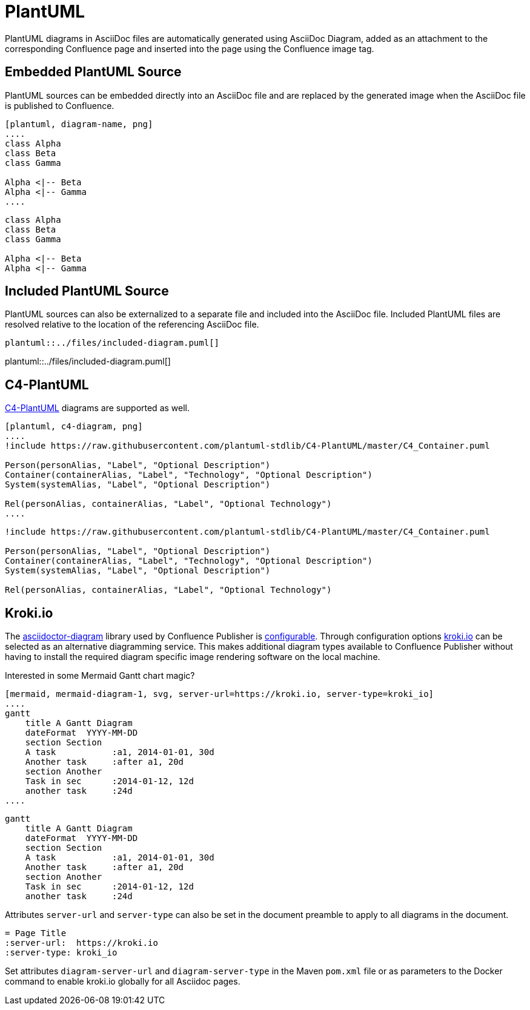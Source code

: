 = PlantUML

PlantUML diagrams in AsciiDoc files are automatically generated using AsciiDoc Diagram, added as an attachment to the
corresponding Confluence page and inserted into the page using the Confluence image tag.


== Embedded PlantUML Source

PlantUML sources can be embedded directly into an AsciiDoc file and are replaced by the generated image when the
AsciiDoc file is published to Confluence.

----
[plantuml, diagram-name, png]
....
class Alpha
class Beta
class Gamma

Alpha <|-- Beta
Alpha <|-- Gamma
....
----

[plantuml, embedded-diagram, png]
....
class Alpha
class Beta
class Gamma

Alpha <|-- Beta
Alpha <|-- Gamma
....


== Included PlantUML Source

PlantUML sources can also be externalized to a separate file and included into the AsciiDoc file. Included PlantUML
files are resolved relative to the location of the referencing AsciiDoc file.

[listing]
....
plantuml::../files/included-diagram.puml[]
....

plantuml::../files/included-diagram.puml[]

== C4-PlantUML

https://github.com/plantuml-stdlib/C4-PlantUML[C4-PlantUML] diagrams are supported as well.

----
[plantuml, c4-diagram, png]
....
!include https://raw.githubusercontent.com/plantuml-stdlib/C4-PlantUML/master/C4_Container.puml

Person(personAlias, "Label", "Optional Description")
Container(containerAlias, "Label", "Technology", "Optional Description")
System(systemAlias, "Label", "Optional Description")

Rel(personAlias, containerAlias, "Label", "Optional Technology")
....
----


[plantuml, c4-diagram, png]
....
!include https://raw.githubusercontent.com/plantuml-stdlib/C4-PlantUML/master/C4_Container.puml

Person(personAlias, "Label", "Optional Description")
Container(containerAlias, "Label", "Technology", "Optional Description")
System(systemAlias, "Label", "Optional Description")

Rel(personAlias, containerAlias, "Label", "Optional Technology")
....

== Kroki.io

The https://docs.asciidoctor.org/diagram-extension/latest/[asciidoctor-diagram] library used by Confluence Publisher is https://github.com/asciidoctor/asciidoctor-diagram/blob/master/docs/modules/ROOT/partials/advanced.adoc[configurable]. Through configuration options https://kroki.io[kroki.io] can be selected as an alternative diagramming service. This makes additional diagram types available to Confluence Publisher without having to install the required diagram specific image rendering software on the local machine.

Interested in some Mermaid Gantt chart magic?

[source,text]
----
[mermaid, mermaid-diagram-1, svg, server-url=https://kroki.io, server-type=kroki_io]
....
gantt
    title A Gantt Diagram
    dateFormat  YYYY-MM-DD
    section Section
    A task           :a1, 2014-01-01, 30d
    Another task     :after a1, 20d
    section Another
    Task in sec      :2014-01-12, 12d
    another task     :24d
....
----

[mermaid, mermaid-diagram-1, svg, server-url=https://kroki.io, server-type=kroki_io]
....
gantt
    title A Gantt Diagram
    dateFormat  YYYY-MM-DD
    section Section
    A task           :a1, 2014-01-01, 30d
    Another task     :after a1, 20d
    section Another
    Task in sec      :2014-01-12, 12d
    another task     :24d
....

Attributes `server-url` and `server-type` can also be set in the document preamble to apply to all diagrams in the document.

----
= Page Title
:server-url:  https://kroki.io
:server-type: kroki_io
----

Set attributes `diagram-server-url` and `diagram-server-type` in the Maven `pom.xml` file or as parameters to the Docker command to enable  kroki.io globally for all Asciidoc pages.